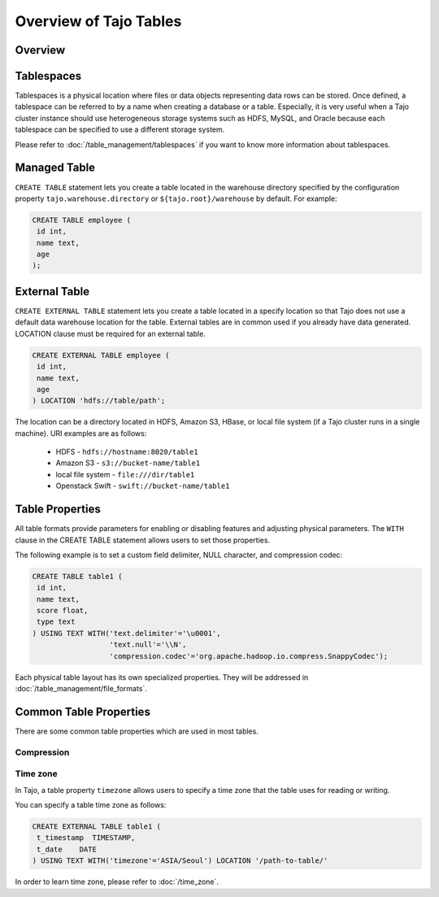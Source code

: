 *************************************
Overview of Tajo Tables
*************************************

Overview
========

Tablespaces
===========

Tablespaces is a physical location where files or data objects representing data rows can be stored. Once defined, a tablespace can be referred to by a name when creating a database or a table. Especially, it is very useful when a Tajo cluster instance should use heterogeneous storage systems such as HDFS, MySQL, and Oracle because each tablespace can be specified to use a different storage system. 

Please refer to :doc:`/table_management/tablespaces` if you want to know more information about tablespaces.

Managed Table
================

``CREATE TABLE`` statement lets you create a table located in the warehouse directory specified by the configuration property ``tajo.warehouse.directory`` or ``${tajo.root}/warehouse`` by default. For example:

.. code-block:: sql

 CREATE TABLE employee (
  id int,
  name text,
  age
 );


External Table
================

``CREATE EXTERNAL TABLE`` statement lets you create a table located in a specify location so that Tajo does not use a default data warehouse location for the table. External tables are in common used if you already have data generated. LOCATION clause must be required for an external table. 

.. code-block:: sql

 CREATE EXTERNAL TABLE employee (
  id int,
  name text,
  age
 ) LOCATION 'hdfs://table/path';


The location can be a directory located in HDFS, Amazon S3, HBase, or local file system (if a Tajo cluster runs in a single machine). URI examples are as follows:

 * HDFS - ``hdfs://hostname:8020/table1``
 * Amazon S3 - ``s3://bucket-name/table1``
 * local file system - ``file:///dir/table1``
 * Openstack Swift - ``swift://bucket-name/table1``

Table Properties
================
All table formats provide parameters for enabling or disabling features and adjusting physical parameters.
The ``WITH`` clause in the CREATE TABLE statement allows users to set those properties.

The following example is to set a custom field delimiter, NULL character, and compression codec:

.. code-block:: sql

 CREATE TABLE table1 (
  id int,
  name text,
  score float,
  type text
 ) USING TEXT WITH('text.delimiter'='\u0001',
                   'text.null'='\\N',
                   'compression.codec'='org.apache.hadoop.io.compress.SnappyCodec');

Each physical table layout has its own specialized properties. They will be addressed in :doc:`/table_management/file_formats`.


Common Table Properties
=======================

There are some common table properties which are used in most tables.

Compression
-----------
.. todo::

Time zone
---------

In Tajo, a table property ``timezone`` allows users to specify a time zone that the table uses for reading or writing. 

You can specify a table time zone as follows:

.. code-block:: sql

   CREATE EXTERNAL TABLE table1 (
    t_timestamp  TIMESTAMP,
    t_date    DATE
   ) USING TEXT WITH('timezone'='ASIA/Seoul') LOCATION '/path-to-table/'
 

In order to learn time zone, please refer to :doc:`/time_zone`.
